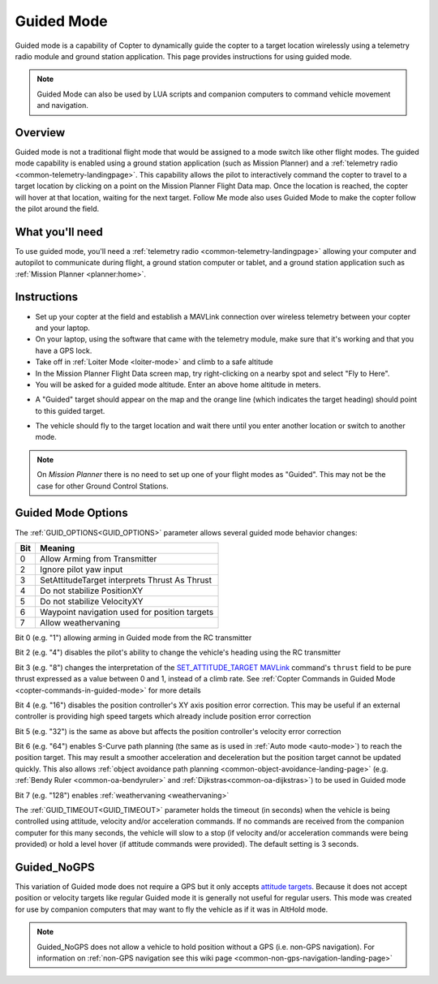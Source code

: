 .. _ac2_guidedmode:

===========
Guided Mode
===========

Guided mode is a capability of Copter to dynamically guide the copter to
a target location wirelessly using a telemetry radio module and ground
station application. This page provides instructions for using guided
mode.

.. note:: Guided Mode can also be used by LUA scripts and companion computers to command vehicle movement and navigation.

Overview
========

Guided mode is not a traditional flight mode that would be assigned to a
mode switch like other flight modes. The guided mode capability is
enabled using a ground station application (such as Mission Planner) and a
:ref:`telemetry radio <common-telemetry-landingpage>`. 
This capability allows the pilot to
interactively command the copter to travel to a target location by
clicking on a point on the Mission Planner Flight Data map. Once the
location is reached, the copter will hover at that location, waiting for
the next target. Follow Me mode also uses Guided Mode to make the copter
follow the pilot around the field.

.. image:: ../images/guided.jpg
    :target: ../_images/guided.jpg

What you'll need
================

To use guided mode, you'll need a :ref:`telemetry radio <common-telemetry-landingpage>` 
allowing your computer and
autopilot to communicate during flight, a ground station computer or
tablet, and a ground station application such as :ref:`Mission Planner <planner:home>`.

Instructions
============

-  Set up your copter at the field and establish a MAVLink connection
   over wireless telemetry between your copter and your laptop.
-  On your laptop, using the software that came with the telemetry
   module, make sure that it's working and that you have a GPS lock.
-  Take off in :ref:`Loiter Mode <loiter-mode>` and climb to a safe altitude
-  In the Mission Planner Flight Data screen map, try right-clicking on
   a nearby spot and select "Fly to Here".
-  You will be asked for a guided mode altitude. Enter an above home
   altitude in meters.

.. image:: ../images/FlightModes_Guide_FlyToHere.jpg
    :target: ../_images/FlightModes_Guide_FlyToHere.jpg

-  A "Guided" target should appear on the map and the orange line (which
   indicates the target heading) should point to this guided target.

.. image:: ../images/FlightModes_Guide_TargetEstablished.jpg
    :target: ../_images/FlightModes_Guide_TargetEstablished.jpg

-  The vehicle should fly to the target location and wait there until
   you enter another location or switch to another mode.

.. note::

   On *Mission Planner* there is no need to set up one of your flight
   modes as "Guided". This may not be the case for other Ground Control
   Stations.

Guided Mode Options
===================

The :ref:`GUID_OPTIONS<GUID_OPTIONS>` parameter allows several guided mode behavior changes:

===    ==========
Bit 	Meaning
===    ==========
0 	   Allow Arming from Transmitter
2 	   Ignore pilot yaw input
3 	   SetAttitudeTarget interprets Thrust As Thrust
4      Do not stabilize PositionXY
5      Do not stabilize VelocityXY
6      Waypoint navigation used for position targets
7      Allow weathervaning
===    ==========

Bit 0 (e.g. "1") allowing arming in Guided mode from the RC transmitter

Bit 2 (e.g. "4") disables the pilot's ability to change the vehicle's heading using the RC transmitter

Bit 3 (e.g. "8") changes the interpretation of the `SET_ATTITUDE_TARGET MAVLink <https://mavlink.io/en/messages/common.html#SET_ATTITUDE_TARGET>`__ command's ``thrust`` field to be pure thrust expressed as a value between 0 and 1, instead of a climb rate. See :ref:`Copter Commands in Guided Mode <copter-commands-in-guided-mode>` for more details

Bit 4 (e.g. "16") disables the position controller's XY axis position error correction.  This may be useful if an external controller is providing high speed targets which already include position error correction

Bit 5 (e.g. "32") is the same as above but affects the position controller's velocity error correction

Bit 6 (e.g. "64") enables S-Curve path planning (the same as is used in :ref:`Auto mode <auto-mode>`) to reach the position target.  This may result a smoother acceleration and deceleration but the position target cannot be updated quickly.  This also allows :ref:`object avoidance path planning <common-object-avoidance-landing-page>` (e.g. :ref:`Bendy Ruler <common-oa-bendyruler>` and :ref:`Dijkstras<common-oa-dijkstras>`) to be used in Guided mode

Bit 7 (e.g. "128") enables :ref:`weathervaning <weathervaning>`

The :ref:`GUID_TIMEOUT<GUID_TIMEOUT>` parameter holds the timeout (in seconds) when the vehicle is being controlled using attitude, velocity and/or acceleration commands. If no commands are received from the companion computer for this many seconds, the vehicle will slow to a stop (if velocity and/or acceleration commands were being provided) or hold a level hover (if attitude commands were provided). The default setting is 3 seconds.

.. _guided_nogps:

Guided_NoGPS
============
This variation of Guided mode does not require a GPS but it only accepts `attitude targets <https://mavlink.io/en/messages/common.html#SET_ATTITUDE_TARGET>`__.  Because it does not accept position or velocity targets like regular Guided mode it is generally not useful for regular users.  This mode was created for use by companion computers that may want to fly the vehicle as if it was in AltHold mode.

.. note::

   Guided_NoGPS does not allow a vehicle to hold position without a GPS (i.e. non-GPS navigation).  For information on :ref:`non-GPS navigation see this wiki page <common-non-gps-navigation-landing-page>`

